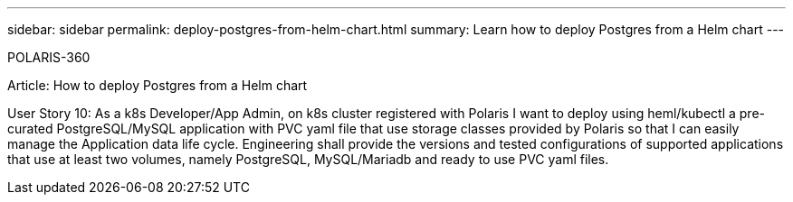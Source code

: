 ---
sidebar: sidebar
permalink: deploy-postgres-from-helm-chart.html
summary: Learn how to deploy Postgres from a Helm chart
---

POLARIS-360

Article: How to deploy Postgres from a Helm chart

User Story 10: As a k8s Developer/App Admin, on k8s cluster registered with Polaris I want to deploy using heml/kubectl a pre-curated PostgreSQL/MySQL application with PVC yaml file that use storage classes provided by Polaris so that I can easily manage the Application data life cycle. Engineering shall provide the versions and tested configurations of supported applications that use at least two volumes, namely PostgreSQL, MySQL/Mariadb and ready to use PVC yaml files.
